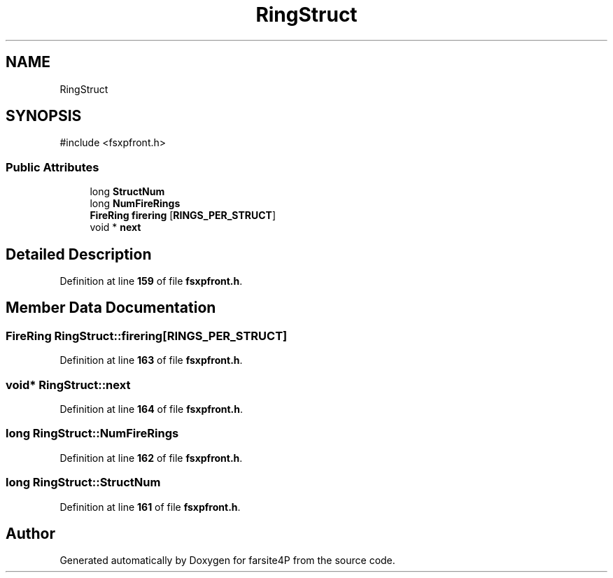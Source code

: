 .TH "RingStruct" 3 "farsite4P" \" -*- nroff -*-
.ad l
.nh
.SH NAME
RingStruct
.SH SYNOPSIS
.br
.PP
.PP
\fR#include <fsxpfront\&.h>\fP
.SS "Public Attributes"

.in +1c
.ti -1c
.RI "long \fBStructNum\fP"
.br
.ti -1c
.RI "long \fBNumFireRings\fP"
.br
.ti -1c
.RI "\fBFireRing\fP \fBfirering\fP [\fBRINGS_PER_STRUCT\fP]"
.br
.ti -1c
.RI "void * \fBnext\fP"
.br
.in -1c
.SH "Detailed Description"
.PP 
Definition at line \fB159\fP of file \fBfsxpfront\&.h\fP\&.
.SH "Member Data Documentation"
.PP 
.SS "\fBFireRing\fP RingStruct::firering[\fBRINGS_PER_STRUCT\fP]"

.PP
Definition at line \fB163\fP of file \fBfsxpfront\&.h\fP\&.
.SS "void* RingStruct::next"

.PP
Definition at line \fB164\fP of file \fBfsxpfront\&.h\fP\&.
.SS "long RingStruct::NumFireRings"

.PP
Definition at line \fB162\fP of file \fBfsxpfront\&.h\fP\&.
.SS "long RingStruct::StructNum"

.PP
Definition at line \fB161\fP of file \fBfsxpfront\&.h\fP\&.

.SH "Author"
.PP 
Generated automatically by Doxygen for farsite4P from the source code\&.
